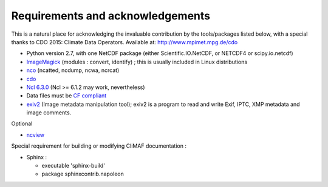 .. _requirements:

Requirements and acknowledgements
---------------------------------

This is a natural place for acknowledging the invaluable contribution
by the tools/packages listed below, with a special thanks to CDO
2015: Climate Data Operators. Available at: http://www.mpimet.mpg.de/cdo

- Python version 2.7, with one NetCDF package (either
  Scientific.IO.NetCDF, or NETCDF4 or scipy.io.netcdf)
- `ImageMagick <http://www.imagemagick.org/>`_ (modules : convert,  identify) ; this is usually included in Linux distributions
- `nco <http://nco.sourceforge.net/>`_ (ncatted, ncdump, ncwa, ncrcat) 
- `cdo <https://code.zmaw.de/projects/cdo/embedded/1.6.4/cdo.html>`_
- `Ncl 6.3.0 <http://www.ncl.ucar.edu/>`_  (Ncl >= 6.1.2 may work, nevertheless)
- Data files must be `CF compliant <http://cfconventions.org/>`_
- `exiv2 <http://www.exiv2.org/>`_ (Image metadata manipulation tool); exiv2 is a program to read and write Exif, IPTC, XMP metadata and image comments.

Optional 

- `ncview <http://meteora.ucsd.edu:80/~pierce/ncview_home_page.html>`_

Special requirement for building or modifying CliMAF documentation :

- Sphinx : 

  - executable 'sphinx-build' 
  - package sphinxcontrib.napoleon 
